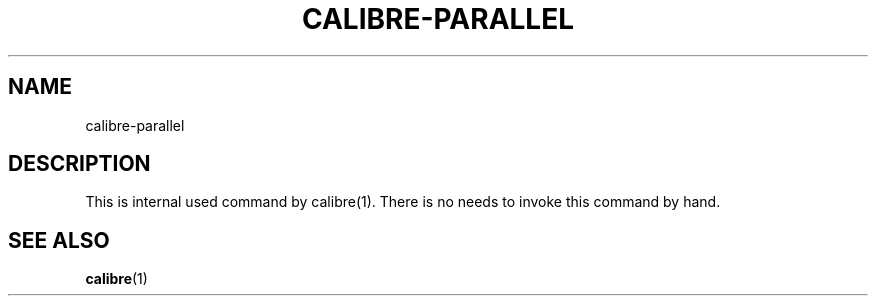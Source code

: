 .\"
.TH CALIBRE-PARALLEL "1" "August 2021" "calibre-parallel" "User Commands"
.SH NAME
calibre-parallel
.SH DESCRIPTION
This is internal used command by calibre(1).
There is no needs to invoke this command by hand.
.SH "SEE ALSO"
.BR calibre (1)
